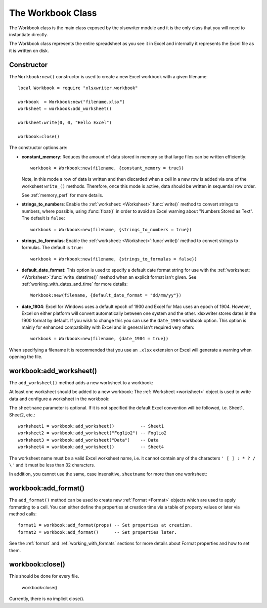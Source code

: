 .. _workbook:

.. highlight:: lua

The Workbook Class
==================

The Workbook class is the main class exposed by the xlsxwriter module and it is
the only class that you will need to instantiate directly.

The Workbook class represents the entire spreadsheet as you see it in Excel and
internally it represents the Excel file as it is written on disk.

Constructor
-----------

.. function:: Workbook:new(filename[,options])

   Create a new xlsxwriter Workbook object.

   :param filename: The name of the new Excel file to create.
   :param options:  Optional workbook parameters. See below.
   :rtype:          A Workbook object.


The ``Workbook:new()`` constructor is used to create a new Excel workbook with a
given filename::

    local Workbook = require "xlsxwriter.workbook"

    workbook  = Workbook:new("filename.xlsx")
    worksheet = workbook:add_worksheet()

    worksheet:write(0, 0, "Hello Excel")

    workbook:close()

.. image:: _images/workbook01.png

The constructor options are:

* **constant_memory**: Reduces the amount of data stored in memory so that
  large files can be written efficiently::

       workbook = Workbook:new(filename, {constant_memory = true})

  Note, in this mode a row of data is written and then discarded when a cell
  in a new row is added via one of the worksheet ``write_()`` methods.
  Therefore, once this mode is active, data should be written in sequential
  row order.

  See :ref:`memory_perf` for more details.

* **strings_to_numbers**: Enable the
  :ref:`worksheet: <Worksheet>`:func:`write()` method to convert strings to
  numbers, where possible, using :func:`float()` in order to avoid an Excel
  warning about "Numbers Stored as Text". The default is ``false``::

      workbook = Workbook:new(filename, {strings_to_numbers = true})

* **strings_to_formulas**: Enable the
  :ref:`worksheet: <Worksheet>`:func:`write()` method to convert strings to
  formulas. The default is ``true``::

      workbook = Workbook:new(filename, {strings_to_formulas = false})

* **default_date_format**: This option is used to specify a default date
  format string for use with the
  :ref:`worksheet: <Worksheet>`:func:`write_datetime()` method when an
  explicit format isn't given. See :ref:`working_with_dates_and_time` for more
  details::

      Workbook:new(filename, {default_date_format = "dd/mm/yy"})

* **date_1904**: Excel for Windows uses a default epoch of 1900 and Excel for
  Mac uses an epoch of 1904. However, Excel on either platform will convert
  automatically between one system and the other. xlsxwriter stores dates in
  the 1900 format by default. If you wish to change this you can use the
  ``date_1904`` workbook option. This option is mainly for enhanced
  compatibility with Excel and in general isn't required very often::

      workbook = Workbook:new(filename, {date_1904 = true})

When specifying a filename it is recommended that you use an ``.xlsx``
extension or Excel will generate a warning when opening the file.


workbook:add_worksheet()
------------------------

.. function:: add_worksheet([sheetname])

   Add a new worksheet to a workbook:

   :param sheetname: Optional worksheet name, defaults to Sheet1, etc.
   :rtype: A :ref:`worksheet <Worksheet>` object.

The ``add_worksheet()`` method adds a new worksheet to a workbook:

At least one worksheet should be added to a new workbook: The
:ref:`Worksheet <worksheet>` object is used to write data and configure a
worksheet in the workbook:

The ``sheetname`` parameter is optional. If it is not specified the default
Excel convention will be followed, i.e. Sheet1, Sheet2, etc.::

    worksheet1 = workbook:add_worksheet()          -- Sheet1
    worksheet2 = workbook:add_worksheet("Foglio2") -- Foglio2
    worksheet3 = workbook:add_worksheet("Data")    -- Data
    worksheet4 = workbook:add_worksheet()          -- Sheet4

.. image:: _images/workbook02.png

The worksheet name must be a valid Excel worksheet name, i.e. it cannot contain
any of the characters ``' [ ] : * ? / \'`` and it must be less than 32 
characters.

In addition, you cannot use the same, case insensitive, ``sheetname`` for more
than one worksheet:

workbook:add_format()
---------------------

.. function:: add_format([properties])

   Create a new Format object to formats cells in worksheets.

   :paramionary properties: An optional table of format properties.
   :rtype: A :ref:`format <Format>` object.

The ``add_format()`` method can be used to create new :ref:`Format <Format>`
objects which are used to apply formatting to a cell. You can either define
the properties at creation time via a table of property values or later
via method calls::

    format1 = workbook:add_format(props) -- Set properties at creation.
    format2 = workbook:add_format()      -- Set properties later.

See the :ref:`format` and :ref:`working_with_formats` sections for more details
about Format properties and how to set them.


workbook:close()
----------------

.. function:: close()

   Close the Workbook object and write the XLSX file.

This should be done for every file.

    workbook:close()

Currently, there is no implicit close().
